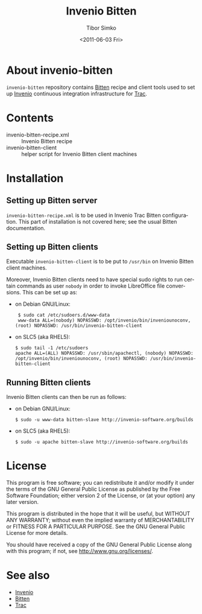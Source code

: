 #+TITLE: Invenio Bitten
#+AUTHOR: Tibor Simko
#+EMAIL: tibor.simko@cern.ch
#+DATE: <2011-06-03 Fri>
#+DESCRIPTION: Invenio Bitten recipe and client setup.
#+KEYWORDS: invenio, trac, bitten
#+LANGUAGE: en

* About invenio-bitten

=invenio-bitten= repository contains [[http://bitten.edgewall.org][Bitten]] recipe and client tools
used to set up [[http://invenio-software.org/][Invenio]] continuous integration infrastructure for [[http://trac.edgewall.org][Trac]].

* Contents

- invenio-bitten-recipe.xml :: Invenio Bitten recipe
- invenio-bitten-client :: helper script for Invenio Bitten client machines

* Installation

** Setting up Bitten server

=invenio-bitten-recipe.xml= is to be used in Invenio Trac Bitten
configuration.  This part of installation is not covered here; see the
usual Bitten documentation.

** Setting up Bitten clients

Executable =invenio-bitten-client= is to be put to =/usr/bin= on
Invenio Bitten client machines.

Moreover, Invenio Bitten clients need to have special sudo rights to
run certain commands as user =nobody= in order to invoke LibreOffice
file conversions.  This can be set up as:

- on Debian GNU/Linux:

  :  $ sudo cat /etc/sudoers.d/www-data
  :  www-data ALL=(nobody) NOPASSWD: /opt/invenio/bin/inveniounoconv, (root) NOPASSWD: /usr/bin/invenio-bitten-client

- on SLC5 (aka RHEL5):

  : $ sudo tail -1 /etc/sudoers
  : apache ALL=(ALL) NOPASSWD: /usr/sbin/apachectl, (nobody) NOPASSWD: /opt/invenio/bin/inveniounoconv, (root) NOPASSWD: /usr/bin/invenio-bitten-client

** Running Bitten clients

Invenio Bitten clients can then be run as follows:

- on Debian GNU/Linux:

  : $ sudo -u www-data bitten-slave http://invenio-software.org/builds

- on SLC5 (aka RHEL5):

  : $ sudo -u apache bitten-slave http://invenio-software.org/builds

* License

This program is free software; you can redistribute it and/or modify
it under the terms of the GNU General Public License as published by
the Free Software Foundation; either version 2 of the License, or
(at your option) any later version.

This program is distributed in the hope that it will be useful, but
WITHOUT ANY WARRANTY; without even the implied warranty of
MERCHANTABILITY or FITNESS FOR A PARTICULAR PURPOSE.  See the GNU
General Public License for more details.

You should have received a copy of the GNU General Public License
along with this program; if not, see [[http://www.gnu.org/licenses/]].

* See also

- [[http://invenio-software.org/][Invenio]]
- [[http://bitten.edgewall.org][Bitten]]
- [[http://trac.edgewall.org][Trac]]
